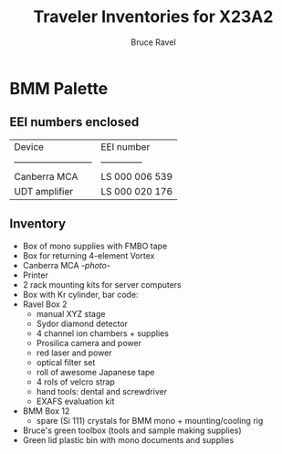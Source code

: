 #+TITLE: Traveler Inventories for X23A2
#+AUTHOR: Bruce Ravel
#+STARTUP: showall

* BMM Palette

** EEI numbers enclosed

| Device                     | EEI number     |
| -------------------------- | -------------- |
| Canberra MCA               | LS 000 006 539 |
| UDT amplifier              | LS 000 020 176 |

** Inventory

 + Box of mono supplies with FMBO tape
 + Box for returning 4-element Vortex
 + Canberra MCA [[photos/2014-10-16 15.28.21.jpg][-photo-]]
 + Printer
 + 2 rack mounting kits for server computers
 + Box with Kr cylinder, bar code:
 + Ravel Box 2
   - manual XYZ stage
   - Sydor diamond detector
   - 4 channel ion chambers + supplies
   - Prosilica camera and power
   - red laser and power
   - optical filter set
   - roll of awesome Japanese tape
   - 4 rols of velcro strap
   - hand tools: dental and screwdriver
   - EXAFS evaluation kit
 + BMM Box 12
   - spare (Si 111) crystals for BMM mono + mounting/cooling rig
 + Bruce's green toolbox (tools and sample making supplies)
 + Green lid plastic bin with mono documents and supplies
